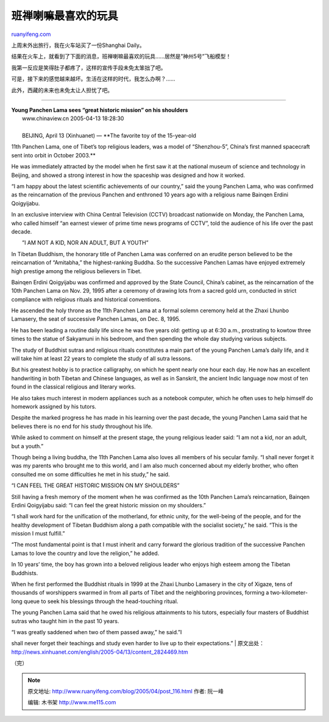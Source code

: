 .. _200504_post_116:

班禅喇嘛最喜欢的玩具
=======================================

`ruanyifeng.com <http://www.ruanyifeng.com/blog/2005/04/post_116.html>`__

上周末外出旅行，我在火车站买了一份Shanghai Daily。

结果在火车上，就看到了下面的消息，班禅喇嘛最喜欢的玩具……居然是”神州5号”飞船模型！

我第一反应是笑得肚子都疼了，这样的宣传手段未免太笨拙了吧。

可是，接下来的感觉越来越坏。生活在这样的时代，我怎么办啊？……

此外，西藏的未来也未免太让人担忧了吧。


=====================================

| **Young Panchen Lama sees “great historic mission” on his shoulders**
|  www.chinaview.cn 2005-04-13 18:28:30 

| 
|  BEIJING, April 13 (Xinhuanet) — **The favorite toy of the 15-year-old
11th Panchen Lama, one of Tibet’s top religious leaders, was a model of
“Shenzhou-5”, China’s first manned spacecraft sent into orbit in October
2003.**

He was immediately attracted by the model when he first saw it at the
national museum of science and technology in Beijing, and showed a
strong interest in how the spaceship was designed and how it worked.

“I am happy about the latest scientific achievements of our country,”
said the young Panchen Lama, who was confirmed as the reincarnation of
the previous Panchen and enthroned 10 years ago with a religious name
Bainqen Erdini Qoigyijabu.

In an exclusive interview with China Central Television (CCTV) broadcast
nationwide on Monday, the Panchen Lama, who called himself “an earnest
viewer of prime time news programs of CCTV”, told the audience of his
life over the past decade.

　　”I AM NOT A KID, NOR AN ADULT, BUT A YOUTH”

In Tibetan Buddhism, the honorary title of Panchen Lama was conferred on
an erudite person believed to be the reincarnation of “Amitabha,” the
highest-ranking Buddha. So the successive Panchen Lamas have enjoyed
extremely high prestige among the religious believers in Tibet.

Bainqen Erdini Qoigyijabu was confirmed and approved by the State
Council, China’s cabinet, as the reincarnation of the 10th Panchen Lama
on Nov. 29, 1995 after a ceremony of drawing lots from a sacred gold
urn, conducted in strict compliance with religious rituals and
historical conventions.

He ascended the holy throne as the 11th Panchen Lama at a formal solemn
ceremony held at the Zhaxi Lhunbo Lamasery, the seat of successive
Panchen Lamas, on Dec. 8, 1995.

He has been leading a routine daily life since he was five years old:
getting up at 6:30 a.m., prostrating to kowtow three times to the statue
of Sakyamuni in his bedroom, and then spending the whole day studying
various subjects.

The study of Buddhist sutras and religious rituals constitutes a main
part of the young Panchen Lama’s daily life, and it will take him at
least 22 years to complete the study of all sutra lessons.

But his greatest hobby is to practice calligraphy, on which he spent
nearly one hour each day. He now has an excellent handwriting in both
Tibetan and Chinese languages, as well as in Sanskrit, the ancient Indic
language now most of ten found in the classical religious and literary
works.

He also takes much interest in modern appliances such as a notebook
computer, which he often uses to help himself do homework assigned by
his tutors.

Despite the marked progress he has made in his learning over the past
decade, the young Panchen Lama said that he believes there is no end for
his study throughout his life.

While asked to comment on himself at the present stage, the young
religious leader said: “I am not a kid, nor an adult, but a youth.”

Though being a living buddha, the 11th Panchen Lama also loves all
members of his secular family. “I shall never forget it was my parents
who brought me to this world, and I am also much concerned about my
elderly brother, who often consulted me on some difficulties he met in
his study,” he said.

“I CAN FEEL THE GREAT HISTORIC MISSION ON MY SHOULDERS”

Still having a fresh memory of the moment when he was confirmed as the
10th Panchen Lama’s reincarnation, Bainqen Erdini Qoigyijabu said: “I
can feel the great historic mission on my shoulders.”

“I shall work hard for the unification of the motherland, for ethnic
unity, for the well-being of the people, and for the healthy development
of Tibetan Buddhism along a path compatible with the socialist society,”
he said. “This is the mission I must fulfill.”

“The most fundamental point is that I must inherit and carry forward the
glorious tradition of the successive Panchen Lamas to love the country
and love the religion,” he added.

In 10 years’ time, the boy has grown into a beloved religious leader who
enjoys high esteem among the Tibetan Buddhists.

When he first performed the Buddhist rituals in 1999 at the Zhaxi Lhunbo
Lamasery in the city of Xigaze, tens of thousands of worshippers swarmed
in from all parts of Tibet and the neighboring provinces, forming a
two-kilometer-long queue to seek his blessings through the head-touching
ritual.

The young Panchen Lama said that he owed his religious attainments to
his tutors, especially four masters of Buddhist sutras who taught him in
the past 10 years.

| “I was greatly saddened when two of them passed away,” he said.”I
shall never forget their teachings and study even harder to live up to
their expectations.”
| 
原文出处：\ `http://news.xinhuanet.com/english/2005-04/13/content\_2824469.htm <http://news.xinhuanet.com/english/2005-04/13/content_2824469.htm>`__

（完）

.. note::
    原文地址: http://www.ruanyifeng.com/blog/2005/04/post_116.html 
    作者: 阮一峰 

    编辑: 木书架 http://www.me115.com
